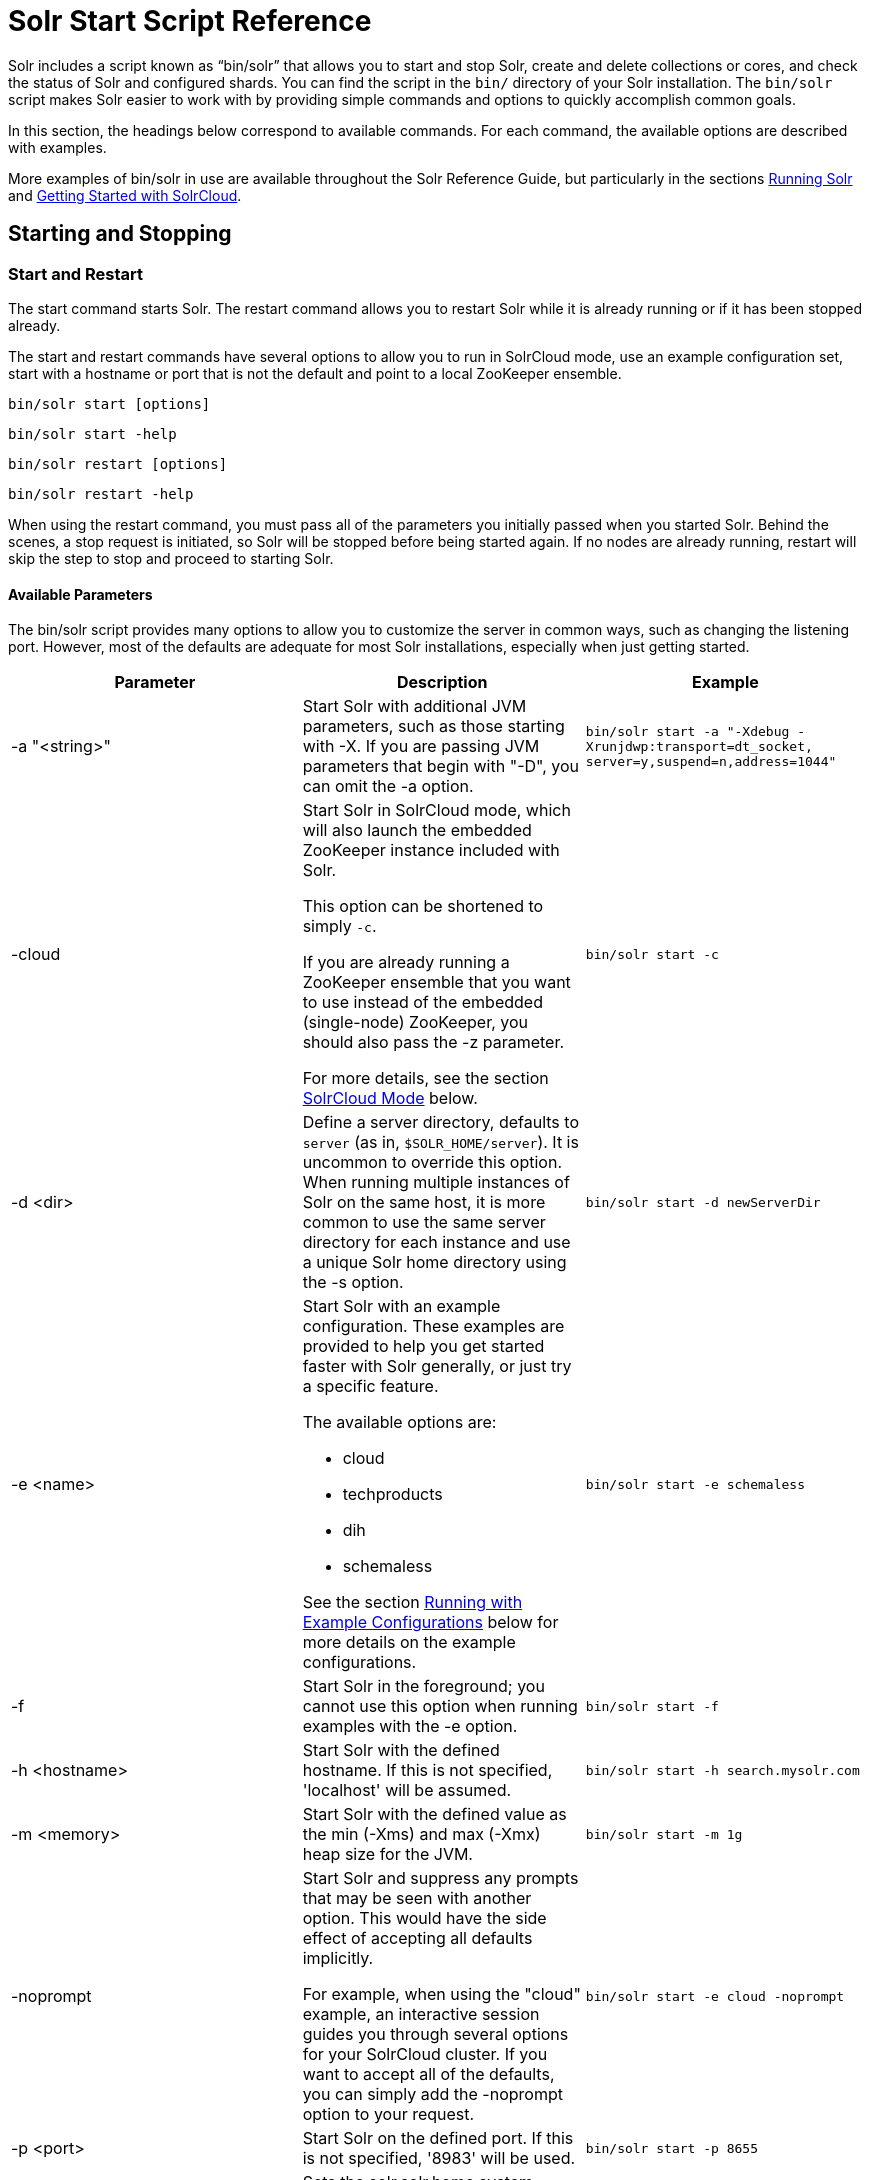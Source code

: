 = Solr Start Script Reference
:page-shortname: solr-start-script-reference
:page-permalink: solr-start-script-reference.html

Solr includes a script known as "`bin/solr`" that allows you to start and stop Solr, create and delete collections or cores, and check the status of Solr and configured shards. You can find the script in the `bin/` directory of your Solr installation. The `bin/solr` script makes Solr easier to work with by providing simple commands and options to quickly accomplish common goals.

In this section, the headings below correspond to available commands. For each command, the available options are described with examples.

More examples of bin/solr in use are available throughout the Solr Reference Guide, but particularly in the sections <<running-solr.adoc#,Running Solr>> and <<getting-started-with-solrcloud.adoc#,Getting Started with SolrCloud>>.

[[SolrStartScriptReference-StartingandStopping]]
== Starting and Stopping

[[SolrStartScriptReference-StartandRestart]]
=== Start and Restart

The start command starts Solr. The restart command allows you to restart Solr while it is already running or if it has been stopped already.

The start and restart commands have several options to allow you to run in SolrCloud mode, use an example configuration set, start with a hostname or port that is not the default and point to a local ZooKeeper ensemble.

`bin/solr start [options]`

`bin/solr start -help`

`bin/solr restart [options]`

`bin/solr restart -help`

When using the restart command, you must pass all of the parameters you initially passed when you started Solr. Behind the scenes, a stop request is initiated, so Solr will be stopped before being started again. If no nodes are already running, restart will skip the step to stop and proceed to starting Solr.

[[SolrStartScriptReference-AvailableParameters]]
==== Available Parameters

The bin/solr script provides many options to allow you to customize the server in common ways, such as changing the listening port. However, most of the defaults are adequate for most Solr installations, especially when just getting started.

// TODO: This table has cells that won't work with PDF: https://github.com/ctargett/refguide-asciidoc-poc/issues/13

[width="100%",cols="34%,33%,33%",options="header",]
|===
|Parameter |Description |Example
|-a "<string>" |Start Solr with additional JVM parameters, such as those starting with -X. If you are passing JVM parameters that begin with "-D", you can omit the -a option. |`bin/solr start -a "-Xdebug -Xrunjdwp:transport=dt_socket, server=y,suspend=n,address=1044"`
|-cloud a|
Start Solr in SolrCloud mode, which will also launch the embedded ZooKeeper instance included with Solr.

This option can be shortened to simply `-c`.

If you are already running a ZooKeeper ensemble that you want to use instead of the embedded (single-node) ZooKeeper, you should also pass the -z parameter.

For more details, see the section <<SolrStartScriptReference-SolrCloudMode,SolrCloud Mode>> below.

 |`bin/solr start -c`
|-d <dir> |Define a server directory, defaults to `server` (as in, `$SOLR_HOME/server`). It is uncommon to override this option. When running multiple instances of Solr on the same host, it is more common to use the same server directory for each instance and use a unique Solr home directory using the -s option. |`bin/solr start -d newServerDir`
|-e <name> a|
Start Solr with an example configuration. These examples are provided to help you get started faster with Solr generally, or just try a specific feature.

The available options are:

* cloud
* techproducts
* dih
* schemaless

See the section <<SolrStartScriptReference-RunningwithExampleConfigurations,Running with Example Configurations>> below for more details on the example configurations.

 |`bin/solr start -e schemaless`
|-f |Start Solr in the foreground; you cannot use this option when running examples with the -e option. |`bin/solr start -f`
|-h <hostname> |Start Solr with the defined hostname. If this is not specified, 'localhost' will be assumed. |`bin/solr start -h search.mysolr.com`
|-m <memory> |Start Solr with the defined value as the min (-Xms) and max (-Xmx) heap size for the JVM. |`bin/solr start -m 1g`
|-noprompt a|
Start Solr and suppress any prompts that may be seen with another option. This would have the side effect of accepting all defaults implicitly.

For example, when using the "cloud" example, an interactive session guides you through several options for your SolrCloud cluster. If you want to accept all of the defaults, you can simply add the -noprompt option to your request.

 |`bin/solr start -e cloud -noprompt`
|-p <port> |Start Solr on the defined port. If this is not specified, '8983' will be used. |`bin/solr start -p 8655`
|-s <dir> a|
Sets the solr.solr.home system property; Solr will create core directories under this directory. This allows you to run multiple Solr instances on the same host while reusing the same server directory set using the -d parameter. If set, the specified directory should contain a solr.xml file, unless solr.xml exists in ZooKeeper. The default value is `server/solr`.

This parameter is ignored when running examples (-e), as the solr.solr.home depends on which example is run.

 |`bin/solr start -s newHome`
|-V |Start Solr with verbose messages from the start script. |`bin/solr start -V`
|-z <zkHost> |Start Solr with the defined ZooKeeper connection string. This option is only used with the -c option, to start Solr in SolrCloud mode. If this option is not provided, Solr will start the embedded ZooKeeper instance and use that instance for SolrCloud operations. |`bin/solr start -c -z server1:2181,server2:2181`
|===

To emphasize how the default settings work take a moment to understand that the following commands are equivalent:

`bin/solr start`

`bin/solr start -h localhost -p 8983 -d server -s solr -m 512m`

It is not necessary to define all of the options when starting if the defaults are fine for your needs.

[[SolrStartScriptReference-SettingJavaSystemProperties]]
==== Setting Java System Properties

The bin/solr script will pass any additional parameters that begin with -D to the JVM, which allows you to set arbitrary Java system properties. For example, to set the auto soft-commit frequency to 3 seconds, you can do:

`bin/solr start -Dsolr.autoSoftCommit.maxTime=3000`

[[SolrStartScriptReference-SolrCloudMode]]
==== SolrCloud Mode

The -c and -cloud options are equivalent:

`bin/solr start -c`

`bin/solr start -cloud`

If you specify a ZooKeeper connection string, such as `-z 192.168.1.4:2181`, then Solr will connect to ZooKeeper and join the cluster. If you do not specify the -z option when starting Solr in cloud mode, then Solr will launch an embedded ZooKeeper server listening on the Solr port + 1000, i.e., if Solr is running on port 8983, then the embedded ZooKeeper will be listening on port 9983.

IMPORTANT: If your ZooKeeper connection string uses a chroot, such as `localhost:2181/solr`, then you need to bootstrap the /solr znode before launching SolrCloud using the bin/solr script. To do this, you need to use the `zkcli.sh` script shipped with Solr, such as:

`server/scripts/cloud-scripts/zkcli.sh -zkhost localhost:2181/solr -cmd bootstrap -solrhome server/solr`

When starting in SolrCloud mode, the interactive script session will prompt you to choose a configset to use.

For more information about starting Solr in SolrCloud mode, see also the section <<getting-started-with-solrcloud.adoc#,Getting Started with SolrCloud>>.

[[SolrStartScriptReference-RunningwithExampleConfigurations]]
==== Running with Example Configurations

`bin/solr start -e <name>`

The example configurations allow you to get started quickly with a configuration that mirrors what you hope to accomplish with Solr.

Each example launches Solr in with a managed schema, which allows use of the <<schema-api.adoc#,Schema API>> to make schema edits, but does not allow manual editing of a Schema file If you would prefer to manually modify a `schema.xml` file directly, you can change this default as described in the section <<schema-factory-definition-in-solrconfig.adoc#,Schema Factory Definition in SolrConfig>>.

Unless otherwise noted in the descriptions below, the examples do not enable <<solrcloud.adoc#,SolrCloud>> nor <<schemaless-mode.adoc#,schemaless mode>>.

The following examples are provided:

* **cloud**: This example starts a 1-4 node SolrCloud cluster on a single machine. When chosen, an interactive session will start to guide you through options to select the initial configset to use, the number of nodes for your example cluster, the ports to use, and name of the collection to be created. When using this example, you can choose from any of the available configsets found in `$SOLR_HOME/server/solr/configsets`.
* **techproducts**: This example starts Solr in standalone mode with a schema designed for the sample documents included in the `$SOLR_HOME/example/exampledocs` directory. The configset used can be found in `$SOLR_HOME/server/solr/configsets/sample_techproducts_configs`.
* **dih**: This example starts Solr in standalone mode with the DataImportHandler (DIH) enabled and several example `dataconfig.xml` files pre-configured for different types of data supported with DIH (such as, database contents, email, RSS feeds, etc.). The configset used is customized for DIH, and is found in `$SOLR_HOME/example/example-DIH/solr/conf`. For more information about DIH, see the section <<uploading-structured-data-store-data-with-the-data-import-handler.adoc#,Uploading Structured Data Store Data with the Data Import Handler>>.
* **schemaless**: This example starts Solr in standalone mode using a managed schema, as described in the section <<schema-factory-definition-in-solrconfig.adoc#,Schema Factory Definition in SolrConfig>>, and provides a very minimal pre-defined schema. Solr will run in <<schemaless-mode.adoc#,Schemaless Mode>> with this configuration, where Solr will create fields in the schema on the fly and will guess field types used in incoming documents. The configset used can be found in `$SOLR_HOME/server/solr/configsets/data_driven_schema_configs`.

[IMPORTANT]
====

The run in-foreground option (-f) does not work with the -e option since the script needs to perform additional tasks after starting the Solr server.

====

[[SolrStartScriptReference-Stop]]
=== Stop

The stop command sends a STOP request to a running Solr node, which allows it to shutdown gracefully. The command will wait up to 5 seconds for Solr to stop gracefully and then will forcefully kill the process (kill -9).

`bin/solr stop [options]`

`bin/solr stop -help`

[[SolrStartScriptReference-AvailableParameters.1]]
==== Available Parameters

[cols=",,",options="header",]
|===
|Parameter |Description |Example
|-p <port> |Stop Solr running on the given port. If you are running more than one instance, or are running in SolrCloud mode, you either need to specify the ports in separate requests or use the -all option. |`bin/solr stop -p 8983`
|-all |Stop all running Solr instances that have a valid PID. |`bin/solr stop -all`
|-k <key> |Stop key used to protect from stopping Solr inadvertently; default is "solrrocks". |`bin/solr stop -k solrrocks`
|===

[[SolrStartScriptReference-Informational]]
== Informational

[[SolrStartScriptReference-Version]]
=== Version

The version command simply returns the version of Solr currently installed and immediately exists.

[source,plain]
----
$ bin/solr version
X.Y.0
----

[[SolrStartScriptReference-Status]]
=== Status

The status command displays basic JSON-formatted information for any Solr nodes found running on the local system. The status command uses the SOLR_PID_DIR environment variable to locate Solr process ID files to find running Solr instances; the SOLR_PID_DIR variable defaults to the bin directory.

`bin/solr status`

The output will include a status of each node of the cluster, as in this example:

[source,plain]
----
Found 2 Solr nodes: 

Solr process 39920 running on port 7574
{
  "solr_home":"/Applications/Solr/example/cloud/node2/solr/",
  "version":"X.Y.0",
  "startTime":"2015-02-10T17:19:54.739Z",
  "uptime":"1 days, 23 hours, 55 minutes, 48 seconds",
  "memory":"77.2 MB (%15.7) of 490.7 MB",
  "cloud":{
    "ZooKeeper":"localhost:9865",
    "liveNodes":"2",
    "collections":"2"}}

Solr process 39827 running on port 8865
{
  "solr_home":"/Applications/Solr/example/cloud/node1/solr/",
  "version":"X.Y.0",
  "startTime":"2015-02-10T17:19:49.057Z",
  "uptime":"1 days, 23 hours, 55 minutes, 54 seconds",
  "memory":"94.2 MB (%19.2) of 490.7 MB",
  "cloud":{
    "ZooKeeper":"localhost:9865",
    "liveNodes":"2",
    "collections":"2"}}
----

[[SolrStartScriptReference-Healthcheck]]
=== Healthcheck

The healthcheck command generates a JSON-formatted health report for a collection when running in SolrCloud mode. The health report provides information about the state of every replica for all shards in a collection, including the number of committed documents and its current state.

`bin/solr healthcheck [options]`

`bin/solr healthcheck -help`

[[SolrStartScriptReference-AvailableParameters.2]]
==== Available Parameters

[cols=",,",options="header",]
|===
|Parameter |Description |Example
|-c <collection> |Name of the collection to run a healthcheck against (required). |`bin/solr healthcheck -c gettingstarted`
|-z <zkhost> |ZooKeeper connection string, defaults to localhost:9983. If you are running Solr on a port other than 8983, you will have to specify the ZooKeeper connection string. By default, this will be the Solr port + 1000. |`bin/solr healthcheck -z localhost:2181`
|===

Below is an example healthcheck request and response using a non-standard ZooKeeper connect string, with 2 nodes running:

[source,plain]
----
$ bin/solr healthcheck -c gettingstarted -z localhost:9865

{
  "collection":"gettingstarted",
  "status":"healthy",
  "numDocs":0,
  "numShards":2,
  "shards":[
    {
      "shard":"shard1",
      "status":"healthy",
      "replicas":[
        {
          "name":"core_node1",
          "url":"http://10.0.1.10:8865/solr/gettingstarted_shard1_replica2/",
          "numDocs":0,
          "status":"active",
          "uptime":"2 days, 1 hours, 18 minutes, 48 seconds",
          "memory":"25.6 MB (%5.2) of 490.7 MB",
          "leader":true},
        {
          "name":"core_node4",
          "url":"http://10.0.1.10:7574/solr/gettingstarted_shard1_replica1/",
          "numDocs":0,
          "status":"active",
          "uptime":"2 days, 1 hours, 18 minutes, 42 seconds",
          "memory":"95.3 MB (%19.4) of 490.7 MB"}]},
    {
      "shard":"shard2",
      "status":"healthy",
      "replicas":[
        {
          "name":"core_node2",
          "url":"http://10.0.1.10:8865/solr/gettingstarted_shard2_replica2/",
          "numDocs":0,
          "status":"active",
          "uptime":"2 days, 1 hours, 18 minutes, 48 seconds",
          "memory":"25.8 MB (%5.3) of 490.7 MB"},
        {
          "name":"core_node3",
          "url":"http://10.0.1.10:7574/solr/gettingstarted_shard2_replica1/",
          "numDocs":0,
          "status":"active",
          "uptime":"2 days, 1 hours, 18 minutes, 42 seconds",
          "memory":"95.4 MB (%19.4) of 490.7 MB",
          "leader":true}]}]}
----

[[SolrStartScriptReference-CollectionsandCores]]
== Collections and Cores

The bin/solr script can also help you create new collections (in SolrCloud mode) or cores (in standalone mode), or delete collections.

[[SolrStartScriptReference-Create]]
=== Create

.User permissions on "create"
[WARNING]
====

When using the "create" command, be sure that you run this command as the same user that you use to start Solr. If you use the UNIX/Linux install script, this will normally be a user named "solr". If Solr is running as the solr user but you use root to create a core, then Solr will not be able to write to the directories created by the start script.

If you are running in cloud mode, this very likely will not be a problem. In cloud mode, all the configuration is stored in ZooKeeper, and the create script does not need to make directories or copy configuration files. Solr itself will create all the necessary directories.

====

The create command detects the mode that Solr is running in (standalone or SolrCloud) and then creates a core or collection depending on the mode.

`bin/solr create options`

`bin/solr create -help`

[[SolrStartScriptReference-AvailableParameters.3]]
==== Available Parameters

// TODO: This table has cells that won't work with PDF: https://github.com/ctargett/refguide-asciidoc-poc/issues/13

[width="100%",cols="34%,33%,33%",options="header",]
|===
|Parameter |Description |Example
|-c <name> |Name of the core or collection to create (required). |`bin/solr create -c mycollection`
|-d <confdir> a|
The configuration directory. This defaults to `data_driven_schema_configs`.

See the section <<SolrStartScriptReference-ConfigurationDirectoriesandSolrCloud,Configuration Directories and SolrCloud>> below for more details about this option when running in SolrCloud mode.

 |`bin/solr create -d basic_configs`
|-n <configName> |The configuration name. This defaults to the same name as the core or collection. |`bin/solr create -n basic`
|-p <port> a|
Port of a local Solr instance to send the create command to; by default the script tries to detect the port by looking for running Solr instances.

This option is useful if you are running multiple standalone Solr instances on the same host, thus requiring you to be specific about which instance to create the core in.

 |`bin/solr create -p 8983`
a|
-s <shards>

-shards

 |Number of shards to split a collection into, default is 1; only applies when Solr is running in SolrCloud mode. |`bin/solr create -s 2`
a|
-rf <replicas>

-replicationFactor

 |Number of copies of each document in the collection. The default is 1 (no replication). |`bin/solr create -rf 2`
|===

[[SolrStartScriptReference-ConfigurationDirectoriesandSolrCloud]]
==== Configuration Directories and SolrCloud

Before creating a collection in SolrCloud, the configuration directory used by the collection must be uploaded to ZooKeeper. The create command supports several use cases for how collections and configuration directories work. The main decision you need to make is whether a configuration directory in ZooKeeper should be shared across multiple collections. Let's work through a few examples to illustrate how configuration directories work in SolrCloud.

First, if you don't provide the `-d` or `-n` options, then the default configuration (`$SOLR_HOME/server/solr/configsets/data_driven_schema_configs/conf`) is uploaded to ZooKeeper using the same name as the collection. For example, the following command will result in the *data_driven_schema_configs* configuration being uploaded to `/configs/contacts` in ZooKeeper: `bin/solr create -c contacts`. If you create another collection, by doing `bin/solr create -c contacts2`, then another copy of the `data_driven_schema_configs` directory will be uploaded to ZooKeeper under `/configs/contacts2`. Any changes you make to the configuration for the contacts collection will not affect the contacts2 collection. Put simply, the default behavior creates a unique copy of the configuration directory for each collection you create.

You can override the name given to the configuration directory in ZooKeeper by using the `-n` option. For instance, the command `bin/solr create -c logs -d basic_configs -n basic` will upload the `server/solr/configsets/basic_configs/conf` directory to ZooKeeper as `/configs/basic`.

Notice that we used the `-d` option to specify a different configuration than the default. Solr provides several built-in configurations under `server/solr/configsets`. However you can also provide the path to your own configuration directory using the `-d` option. For instance, the command `bin/solr create -c mycoll -d /tmp/myconfigs`, will upload `/tmp/myconfigs` into ZooKeeper under `/configs/mycoll` . To reiterate, the configuration directory is named after the collection unless you override it using the `-n` option.

Other collections can share the same configuration by specifying the name of the shared configuration using the `-n` option. For instance, the following command will create a new collection that shares the basic configuration created previously: `bin/solr create -c logs2 -n basic`.

[[SolrStartScriptReference-Data-drivenschemaandsharedconfigurations]]
==== Data-driven schema and shared configurations

The data_driven_schema_configs schema can mutate as data is indexed. Consequently, we recommend that you do not share data-driven configurations between collections unless you are certain that all collections should inherit the changes made when indexing data into one of the collections.

[[SolrStartScriptReference-Delete]]
=== Delete

The delete command detects the mode that Solr is running in (standalone or SolrCloud) and then deletes the specified core (standalone) or collection (SolrCloud) as appropriate.

`bin/solr delete [options]`

`bin/solr delete -help`

If running in SolrCloud mode, the delete command checks if the configuration directory used by the collection you are deleting is being used by other collections. If not, then the configuration directory is also deleted from ZooKeeper. For example, if you created a collection by doing `bin/solr create -c contacts`, then the delete command `bin/solr delete -c contacts` will check to see if the `/configs/contacts` configuration directory is being used by any other collections. If not, then the `/configs/contacts` directory is removed from ZooKeeper.

[[SolrStartScriptReference-AvailableParameters.4]]
==== Available Parameters

// TODO: This table has cells that won't work with PDF: https://github.com/ctargett/refguide-asciidoc-poc/issues/13

[width="100%",cols="34%,33%,33%",options="header",]
|===
|Parameter |Description |Example
|-c <name> |Name of the core / collection to delete (required). |`bin/solr delete -c mycoll`
|-deleteConfig <true|false> a|
Delete the configuration directory from ZooKeeper. The default is true.

If the configuration directory is being used by another collection, then it will not be deleted even if you pass -deleteConfig true.

 |`bin/solr delete -deleteConfig false`
|-p <port> a|
The port of a local Solr instance to send the delete command to. By default the script tries to detect the port by looking for running Solr instances.

This option is useful if you are running multiple standalone Solr instances on the same host, thus requiring you to be specific about which instance to delete the core from.

 |`bin/solr delete -p 8983`
|===

[[SolrStartScriptReference-ZooKeeperOperations]]
== ZooKeeper Operations

The bin/solr script allows certain operations affecting Zookeeper. These operations are for SolrCloud mode only.

`bin/solr zk [options]`

`bin/solr zk -help`

NOTE: Solr should have been started at least once before issuing these commands to initialize Zookeeper with the znodes Solr expects. Once ZooKeeper is initialized, Solr doesn't need to be running on any node to use these commands.

[[SolrStartScriptReference-UploadingaConfigurationSet]]
=== Uploading a Configuration Set

Use this Zookeeper sub-command to upload one of the pre-configured configuration set or a customized configuration set to Zookeeper.

// OLD_CONFLUENCE_ID: SolrStartScriptReference-AvailableParameters(allparametersarerequired)

[[SolrStartScriptReference-AvailableParameters_allparametersarerequired_]]
==== Available Parameters (all parameters are required)

// TODO: This table has cells that won't work with PDF: https://github.com/ctargett/refguide-asciidoc-poc/issues/13

[width="100%",cols="34%,33%,33%",options="header",]
|===
|Parameter |Description |Example
|upconfig |Upload a configuration set from the local filesystem to Zookeeper (-upconfig for back compat) |`upconfig`
|-n <name> a|
Name of the configuration set in Zookeeper. This command will upload the configuration set to the "configs" Zookeeper node giving it the name specified.

You can see all uploaded configuration sets in the Admin UI via the Cloud screens. Choose Cloud->tree->configs to see them.

If a pre-existing configuration set is specified, it will be overwritten in Zookeeper.

 |`-n myconfig`
|-d <configset dir> a|
The path of the configuration set to upload. It should have a "conf" directory immediately below it that in turn contains solrconfig.xml etc.

If just a name is supplied, $SOLR_HOME/server/solr/configsets will be checked for this name. An absolute path may be supplied instead.

 a|
`-d directory_under_configsets`

`-d /absolute/path/to/configset/source`

|-z <zkHost> |The Zookeeper connection string. Unnecessary if ZK_HOST is defined in solr.in.sh or solr.in.cmd |`-z 123.321.23.43:2181`
|===

An example of this command with these parameters is:

`bin/solr zk upconfig -z 111.222.333.444:2181 -n mynewconfig -d /path/to/configset`

This command does *not* automatically make changes effective! It simply uploads the configuration sets to Zookeeper. You can use the <<collections-api.adoc#,Collections API>> to issue a RELOAD command for any collections that uses this configuration set.

[[SolrStartScriptReference-DownloadingaConfigurationSet]]
=== Downloading a Configuration Set

Use this Zookeeper sub-command to download a configuration set from Zookeeper to the local filesystem.

// OLD_CONFLUENCE_ID: SolrStartScriptReference-AvailableParameters(allparametersarerequired).1

[[SolrStartScriptReference-AvailableParameters_allparametersarerequired_.1]]
==== Available Parameters (all parameters are required)

// TODO: This table has cells that won't work with PDF: https://github.com/ctargett/refguide-asciidoc-poc/issues/13

[width="100%",cols="34%,33%,33%",options="header",]
|===
|Parameter |Description |Example
|downconfig |Download a configuration set from Zookeeper to the local filesystem. (-downconfig for back compat) |`downconfig`
|-n <name> |Name of config set in Zookeeper to download. The Admin UI>>Cloud>>tree>>configs node lists all available configuration sets. |`-n myconfig`
|-d <configset dir> a|
The path to write the downloaded configuration set into.

If just a name is supplied, SOLR_HOME/server/solr/configsets will be the parent.

An absolute path may be supplied as well.

In either case, _pre-existing configurations at the destination will be overwritten!_

 |`-d directory_under_configsets` `-d /absolute/path/to/configset/destination`
|-z <zkHost> |The Zookeeper connection string. Unnecessary if ZK_HOST is defined in http://solr.in[solr.in].sh or http://solr.in[solr.in].cmd |`-z 123.321.23.43:2181 `
|===

An example of this command with the parameters is:

`bin/solr zk downconfig -z 111.222.333.444:2181 -n mynewconfig -d /path/to/configset`

A "best practice" is to keep your configuration sets in some form of version control as the system-of-record. In that scenario, `downconfig` should rarely be used.

[[SolrStartScriptReference-CopybetweenlocalfilesandZookeeperznodes]]
=== Copy between local files and Zookeeper znodes

Use this Zookeeper sub-command for transferring files and directories between Zookeeper znodes and your local drive. This command will copy from the local drive to Zookeeper, from Zookeeper to the local drive or from Zookeeper to Zookeeper.

[[SolrStartScriptReference-AvailableParameters.5]]
==== Available Parameters

// TODO: This table has cells that won't work with PDF: https://github.com/ctargett/refguide-asciidoc-poc/issues/13

[width="100%",cols="34%,33%,33%",options="header",]
|===
|Parameter |Description |Example
|cp |Copy files and directories to/from Zookeeper and the local drive |`cp`
|-r |Optional. Do a recursive copy. The command will fail if the <src> has children unless '-r' is specified |`-r`
|<src> |The file or path to copy from. If prefixed with 'zk:' then the source is presumed to be Zookeeper. If no prefix or the prefix is 'file:' this is the local drive. At least one of <src> or <dest> must be prefixed by 'zk:' or the command will fail. a|
zk:/configs/myconfigs/solrconfig.xml

file:/Users/apache/configs/src

|<dest> |The file or path to copy to. If prefixed with 'zk:' then the source is presumed to be Zookeeper. If no prefix or the prefix is 'file:' this is the local drive. At least one of <src> or <dest> must be prefixed by 'zk:' or the command will fail. If <dest> ends in a shash character it names a directory. a|
....
zk:/configs/myconfigs/solrconfig.xml
....

....
file:/Users/apache/configs/src
....

|-z <zkHost> |The ZooKeeper connection string. Unnecessary if ZK_HOST is defined in http://solr.in/[solr.in].sh or http://solr.in/[solr.in].cmd |`-z 123.321.23.43:2181 `
|===

An example of this command with the parameters is:

Recursively copy a directory from local to Zookeeper.

`bin/solr zk cp -r file:/apache/confgs/whatever/conf zk:/configs/myconf -z 111.222.333.444:2181`

Copy a single file from Zookeeper to local.

....
bin/solr zk cp zk:/configs/myconf/managed_schema /configs/myconf/managed_schema -z 111.222.333.444:2181
....

[[SolrStartScriptReference-RemoveaznodefromZookeeper]]
=== Remove a znode from Zookeeper

Use this ZooKeeper sub-command to remove a znode (and optionally all child nodes) from Zookeeper

[[SolrStartScriptReference-AvailableParameters.6]]
==== Available Parameters

// TODO: This table has cells that won't work with PDF: https://github.com/ctargett/refguide-asciidoc-poc/issues/13

[width="100%",cols="34%,33%,33%",options="header",]
|===
|Parameter |Description |Example
|rm |Remove znode(s) from Zookeeper |`rm`
|-r |Optional. Do a recursive removal. The command will fail if the <path> has children unless '-r' is specified |`-r`
|<path> a|
The path to remove from Zookeeper, either a parent or leaf node

There are limited safety checks, you cannot remove '/' or '/zookeeper' nodes.

The path is assumed to be a Zookeeper node no 'zk:' prefix is necessary

 a|
/configs

/configs/myconfigset

/config/myconfigset/solrconfig.xml

|-z <zkHost> |The ZooKeeper connection string. Unnecessary if ZK_HOST is defined in http://solr.in/[solr.in].sh or http://solr.in/[solr.in].cmd |`-z 123.321.23.43:2181 `
|===

An example of this command with the parameters is:

`bin/solr zk rm -r /configs`

....
bin/solr zk rm /configs/myconfigset/schema.xml
....

 +

// OLD_CONFLUENCE_ID: SolrStartScriptReference-MoveoneZookeeperznodetoanother(rename)

[[SolrStartScriptReference-MoveoneZookeeperznodetoanother_rename_]]
=== Move one Zookeeper znode to another (rename)

Use this ZooKeeper sub-command to move (rename) a Zookeeper znode

[[SolrStartScriptReference-AvailableParameters.7]]
==== Available Parameters

[width="100%",cols="34%,33%,33%",options="header",]
|===
|Parameter |Description |Example
|mv |Move/rename a znode |`mv`
|<src> |Znode to rename. The 'zk:' prefix is assumed |`/configs/oldconfigset`
|<dest> |The new name of the znode. The 'zk:' prefix is assumed |/configs/newconfigset
|-z <zkHost> |The ZooKeeper connection string. Unnecessary if ZK_HOST is defined in http://solr.in/[solr.in].sh or http://solr.in/[solr.in].cmd |`-z 123.321.23.43:2181 `
|===

An example of this command is:

`bin/solr zk mv /configs/oldconfigset /configs/newconfigset`

// OLD_CONFLUENCE_ID: SolrStartScriptReference-ListaZookeeperznode'schildren

[[SolrStartScriptReference-ListaZookeeperznode_schildren]]
=== List a Zookeeper znode's children

Use this ZooKeeper sub-command to see the children of a znode.

[[SolrStartScriptReference-AvailableParameters.8]]
==== Available Parameters

[width="100%",cols="34%,33%,33%",options="header",]
|===
|Parameter |Description |Example
|ls |Print out the children (optionally recursively) of a znode |`ls`
|-r |Optional. Recursively list all descendants of a znode |`-r`
|<path> |The path on Zookeeper to list. |/collections/mycollection
|-z <zkHost> |The ZooKeeper connection string. Unnecessary if ZK_HOST is defined in http://solr.in/[solr.in].sh or http://solr.in/[solr.in].cmd |`-z 123.321.23.43:2181 `
|===

An example of this command with the parameters is:

`bin/solr zk ls -r /collections/mycollection`

....
bin/solr zk ls /collections
....

 +
